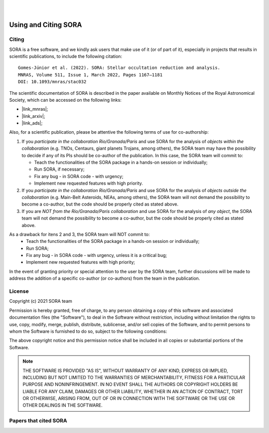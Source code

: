 .. _Sec:License:


.. image:: images/SORA_logo.png
  :width: 500
  :align: center
  :alt: SORA: Stellar Occultation Reduction and Analysis

|
|


Using and Citing SORA
=====================

Citing
------


SORA is a free software, and we kindly ask users that make use of it (or of part of it), especially in
projects that results in scientific publications, to include the following citation:

::

    Gomes-Júnior et al. (2022). SORA: Stellar occultation reduction and analysis.
    MNRAS, Volume 511, Issue 1, March 2022, Pages 1167–1181
    DOI: 10.1093/mnras/stac032


The scientific documentation of SORA is described in the paper available on Monthly Notices
of the Royal Astronomical Society, which can be accessed on the following links:

* |link_mnras|;
* |link_arxiv|;
* |link_ads|;

.. |link_mnras| raw:: html

 <a href="https://academic.oup.com/mnras/article-abstract/511/1/1167/6501222" target="_blank">MNRAS</a>

.. |link_arxiv| raw:: html

  <a href="https://arxiv.org/abs/2201.01799" target="_blank">Arxiv</a>

.. |link_ads| raw:: html

  <a href="https://ui.adsabs.harvard.edu/abs/2022MNRAS.511.1167G%2F/abstract" target="_blank">ADS</a>

Also, for a scientific publication, please be attentive the following terms of use for 
co-authorship:

1. If you *participate in the collaboration Rio/Granada/Paris* and use SORA for the analysis of 
   *objects within the collaboration* (e.g. TNOs, Centaurs, giant planets Trojans, among others), 
   the SORA team may have the possibility to decide if any of its PIs should be co-author of the 
   publication. In this case, the SORA team will commit to:
   
   * Teach the functionalities of the SORA package in a hands-on session or individually;
   * Run SORA, if necessary;
   * Fix any bug - in SORA code - with urgency;
   * Implement new requested features with high priority.

2. If you *participate in the collaboration Rio/Granada/Paris* and use SORA for the analysis of 
   *objects outside the collaboration* (e.g. Main-Belt Asteroids, NEAs, among others), the SORA 
   team will not demand the possibility to become a co-author, but the code should be properly
   cited as stated above.

3. If you are *NOT from the Rio/Granada/Paris collaboration* and use SORA for the analysis of *any 
   object*, the SORA team will not demand the possibility to become a co-author, but the code should
   be properly cited as stated above.


As a drawback for itens 2 and 3, the SORA team will NOT commit to:
   * Teach the functionalities of the SORA package in a hands-on session or individually;
   * Run SORA;
   * Fix any bug - in SORA code - with urgency, unless it is a critical bug;
   * Implement new requested features with high priority;


In the event of granting priority or special attention to the user by the SORA team, further discussions will be made to address the addition of a specific co-author (or co-authors) from the team in the publication.



License
-------

Copyright (c) 2021 SORA team

Permission is hereby granted, free of charge, to any person obtaining
a copy of this software and associated documentation files (the
"Software"), to deal in the Software without restriction, including
without limitation the rights to use, copy, modify, merge, publish,
distribute, sublicense, and/or sell copies of the Software, and to
permit persons to whom the Software is furnished to do so, subject to
the following conditions:

The above copyright notice and this permission notice shall be
included in all copies or substantial portions of the Software.

.. note::
    THE SOFTWARE IS PROVIDED "AS IS", WITHOUT WARRANTY OF ANY KIND,
    EXPRESS OR IMPLIED, INCLUDING BUT NOT LIMITED TO THE WARRANTIES OF
    MERCHANTABILITY, FITNESS FOR A PARTICULAR PURPOSE AND
    NONINFRINGEMENT. IN NO EVENT SHALL THE AUTHORS OR COPYRIGHT HOLDERS BE
    LIABLE FOR ANY CLAIM, DAMAGES OR OTHER LIABILITY, WHETHER IN AN ACTION
    OF CONTRACT, TORT OR OTHERWISE, ARISING FROM, OUT OF OR IN CONNECTION
    WITH THE SOFTWARE OR THE USE OR OTHER DEALINGS IN THE SOFTWARE.


Papers that cited SORA
---------

.. bibliography::
   :all:
   :style: plain

